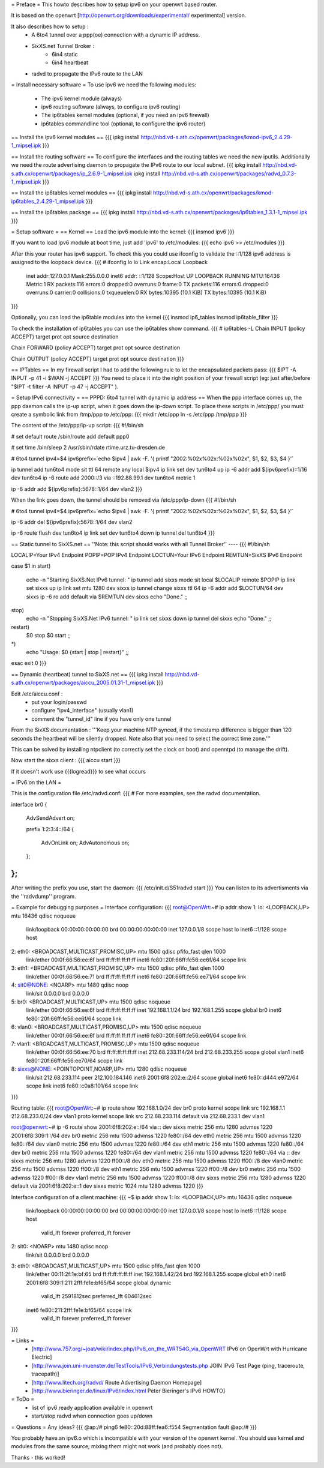 = Preface =
This howto describes how to setup ipv6 on your openwrt based router. 

It is based on the openwrt [http://openwrt.org/downloads/experimental/ experimental] version. 

It also describes how to setup :
 * A 6to4 tunnel over a ppp(oe) connection with a dynamic IP address. 
 * SixXS.net Tunnel Broker :
    * 6in4 static
    * 6in4 heartbeat
 * radvd to propagate the IPv6 route to the LAN

= Install necessary software =
To use ipv6 we need the following modules:
 * The ipv6 kernel module (always)
 * ipv6 routing software (always, to configure ipv6 routing)
 * The ip6tables kernel modules (optional, if you need an ipv6 firewall)
 * ip6tables commandline tool (optional, to configure the ipv6 router)

== Install the ipv6 kernel modules ==
{{{
ipkg install http://nbd.vd-s.ath.cx/openwrt/packages/kmod-ipv6_2.4.29-1_mipsel.ipk
}}}

== Install the routing software ==
To configure the interfaces and the routing tables we need the new iputils. Additionally we need the route advertising daemon to propagate the IPv6 route to our local subnet.
{{{
ipkg install http://nbd.vd-s.ath.cx/openwrt/packages/ip_2.6.9-1_mipsel.ipk
ipkg install http://nbd.vd-s.ath.cx/openwrt/packages/radvd_0.7.3-1_mipsel.ipk
}}}

== Install the ip6tables kernel modules ==
{{{
ipkg install http://nbd.vd-s.ath.cx/openwrt/packages/kmod-ip6tables_2.4.29-1_mipsel.ipk
}}}

== Install the ip6tables package ==
{{{
ipkg install http://nbd.vd-s.ath.cx/openwrt/packages/ip6tables_1.3.1-1_mipsel.ipk
}}}

= Setup software =
== Kernel ==
Load the ipv6 module into the kernel:
{{{
insmod ipv6
}}}

If you want to load ipv6 module at boot time, just add 'ipv6' to /etc/modules:
{{{
echo ipv6 >> /etc/modules
}}}

After this your router has ipv6 support. To check this you could use ifconfig to validate the ::1/128 ipv6 address is assigned to the loopback device.
{{{
# ifconfig lo 
lo        Link encap:Local Loopback  
          inet addr:127.0.0.1  Mask:255.0.0.0
          inet6 addr: ::1/128 Scope:Host
          UP LOOPBACK RUNNING  MTU:16436  Metric:1
          RX packets:116 errors:0 dropped:0 overruns:0 frame:0
          TX packets:116 errors:0 dropped:0 overruns:0 carrier:0
          collisions:0 txqueuelen:0 
          RX bytes:10395 (10.1 KiB)  TX bytes:10395 (10.1 KiB)
}}}


Optionally, you can load the ip6table modules into the kernel
{{{
insmod ip6_tables
insmod ip6table_filter
}}}

To check the installation of ip6tables you can use the ip6tables show command.
{{{
# ip6tables -L
Chain INPUT (policy ACCEPT)
target     prot opt source               destination         

Chain FORWARD (policy ACCEPT)
target     prot opt source               destination         

Chain OUTPUT (policy ACCEPT)
target     prot opt source               destination
}}}

== IPTables ==
In my firewall script I had to add the following rule to let the encapsulated
packets pass:
{{{
$IPT -A INPUT -p 41 -i $WAN -j ACCEPT
}}}
You need to place it into the right position of your firewall script (eg: just after/before "$IPT -t filter -A INPUT -p 47 -j ACCEPT" ).

= Setup IPv6 connectivity =
== PPPD: 6to4 tunnel with dynamic ip address ==
When the ppp interface comes up, the ppp daemon calls the ip-up script, when it goes down the ip-down script. To place these scripts in /etc/ppp/ you must create a symbolic link from /tmp/ppp to /etc/ppp:
{{{
mkdir /etc/ppp
ln -s /etc/ppp /tmp/ppp
}}}

The content of the /etc/ppp/ip-up script:
{{{
#!/bin/sh

# set default route
/sbin/route add default ppp0

# set time
/bin/sleep 2
/usr/sbin/rdate rtime.urz.tu-dresden.de

# 6to4 tunnel
ipv4=$4
ipv6prefix=`echo $ipv4 | awk -F. '{ printf "2002:%02x%02x:%02x%02x", $1, $2, $3, $4 }'`

ip tunnel add tun6to4 mode sit ttl 64 remote any local $ipv4
ip link set dev tun6to4 up
ip -6 addr add ${ipv6prefix}::1/16 dev tun6to4
ip -6 route add 2000::/3 via ::192.88.99.1 dev tun6to4 metric 1

ip -6 addr add ${ipv6prefix}:5678::1/64 dev vlan2
}}}

When the link goes down, the tunnel should be removed via /etc/ppp/ip-down
{{{
#!/bin/sh

# 6to4 tunnel
ipv4=$4
ipv6prefix=`echo $ipv4 | awk -F. '{ printf "2002:%02x%02x:%02x%02x", $1, $2, $3, $4 }'`

ip -6 addr del ${ipv6prefix}:5678::1/64 dev vlan2

ip -6 route flush dev tun6to4
ip link set dev tun6to4 down
ip tunnel del tun6to4
}}}

== Static tunnel to SixXS.net ==
''Note: this script should works with all Tunnel Broker''
----
{{{
#!/bin/sh

LOCALIP=Your IPv4 Endpoint
POPIP=POP IPv4 Endpoint
LOCTUN=Your IPv6 Endpoint
REMTUN=SixXS IPv6 Endpoint

case $1 in
start)
	echo -n "Starting SixXS.Net IPv6 tunnel: "
	ip tunnel add sixxs mode sit local $LOCALIP remote $POPIP
	ip link set sixxs up
	ip link set mtu 1280 dev sixxs
	ip tunnel change sixxs ttl 64
	ip -6 addr add $LOCTUN/64 dev sixxs
	ip -6 ro add default via $REMTUN dev sixxs
	echo "Done."
	;;
stop)
	echo -n "Stopping SixXS.Net IPv6 tunnel: "
	ip link set sixxs down
	ip tunnel del sixxs
	echo "Done."
	;;
restart)
	$0 stop
	$0 start
	;;
*)
	echo "Usage: $0 {start | stop | restart}"
	;;
esac
exit 0
}}}

== Dynamic (heartbeat) tunnel to SixXS.net ==
{{{
ipkg install http://nbd.vd-s.ath.cx/openwrt/packages/aiccu_2005.01.31-1_mipsel.ipk
}}}

Edit /etc/aiccu.conf :
 * put your login/passwd
 * configure "ipv4_interface" (usually vlan1)
 * comment the "tunnel_id" line if you have only one tunnel

From the SixXS documentation :
'''Keep your machine NTP synced, if the timestamp difference is bigger than 120
seconds the heartbeat will be silently dropped. Note also that you need to select
the correct time zone.'''

This can be solved by installing ntpclient (to correctly set the clock on boot) and openntpd (to manage the drift).

Now start the sixxs client :
{{{
aiccu start
}}}

If it doesn't work use {{{logread}}} to see what occurs


= IPv6 on the LAN =

This is the configuration file /etc/radvd.conf:
{{{
# For more examples, see the radvd documentation.

interface br0
{
        AdvSendAdvert on;

        prefix 1:2:3:4::/64
        {
                AdvOnLink on;
                AdvAutonomous on;
        };

};
}}}
After writing the prefix you use, start the daemon:
{{{
/etc/init.d/S51radvd start
}}}
You can listen to its advertisments via the ''radvdump'' program.



= Example for debugging purposes =
Interface configuration:
{{{
root@OpenWrt:~# ip addr show
1: lo: <LOOPBACK,UP> mtu 16436 qdisc noqueue
    link/loopback 00:00:00:00:00:00 brd 00:00:00:00:00:00
    inet 127.0.0.1/8 scope host lo
    inet6 ::1/128 scope host
2: eth0: <BROADCAST,MULTICAST,PROMISC,UP> mtu 1500 qdisc pfifo_fast qlen 1000
    link/ether 00:0f:66:56:ee:6f brd ff:ff:ff:ff:ff:ff
    inet6 fe80::20f:66ff:fe56:ee6f/64 scope link
3: eth1: <BROADCAST,MULTICAST,PROMISC,UP> mtu 1500 qdisc pfifo_fast qlen 1000
    link/ether 00:0f:66:56:ee:71 brd ff:ff:ff:ff:ff:ff
    inet6 fe80::20f:66ff:fe56:ee71/64 scope link
4: sit0@NONE: <NOARP> mtu 1480 qdisc noop
    link/sit 0.0.0.0 brd 0.0.0.0
5: br0: <BROADCAST,MULTICAST,UP> mtu 1500 qdisc noqueue
    link/ether 00:0f:66:56:ee:6f brd ff:ff:ff:ff:ff:ff
    inet 192.168.1.1/24 brd 192.168.1.255 scope global br0
    inet6 fe80::20f:66ff:fe56:ee6f/64 scope link
6: vlan0: <BROADCAST,MULTICAST,PROMISC,UP> mtu 1500 qdisc noqueue
    link/ether 00:0f:66:56:ee:6f brd ff:ff:ff:ff:ff:ff
    inet6 fe80::20f:66ff:fe56:ee6f/64 scope link
7: vlan1: <BROADCAST,MULTICAST,PROMISC,UP> mtu 1500 qdisc noqueue
    link/ether 00:0f:66:56:ee:70 brd ff:ff:ff:ff:ff:ff
    inet 212.68.233.114/24 brd 212.68.233.255 scope global vlan1
    inet6 fe80::20f:66ff:fe56:ee70/64 scope link
8: sixxs@NONE: <POINTOPOINT,NOARP,UP> mtu 1280 qdisc noqueue
    link/sit 212.68.233.114 peer 212.100.184.146
    inet6 2001:6f8:202:e::2/64 scope global
    inet6 fe80::d444:e972/64 scope link
    inet6 fe80::c0a8:101/64 scope link
}}}

Routing table:
{{{
root@OpenWrt:~# ip route show
192.168.1.0/24 dev br0  proto kernel  scope link  src 192.168.1.1
212.68.233.0/24 dev vlan1  proto kernel  scope link  src 212.68.233.114
default via 212.68.233.1 dev vlan1

root@openwrt:~# ip -6 route show
2001:6f8:202:e::/64 via :: dev sixxs  metric 256  mtu 1280 advmss 1220
2001:6f8:309:1::/64 dev br0  metric 256  mtu 1500 advmss 1220
fe80::/64 dev eth0  metric 256  mtu 1500 advmss 1220
fe80::/64 dev vlan0  metric 256  mtu 1500 advmss 1220
fe80::/64 dev eth1  metric 256  mtu 1500 advmss 1220
fe80::/64 dev br0  metric 256  mtu 1500 advmss 1220
fe80::/64 dev vlan1  metric 256  mtu 1500 advmss 1220
fe80::/64 via :: dev sixxs  metric 256  mtu 1280 advmss 1220
ff00::/8 dev eth0  metric 256  mtu 1500 advmss 1220
ff00::/8 dev vlan0  metric 256  mtu 1500 advmss 1220
ff00::/8 dev eth1  metric 256  mtu 1500 advmss 1220
ff00::/8 dev br0  metric 256  mtu 1500 advmss 1220
ff00::/8 dev vlan1  metric 256  mtu 1500 advmss 1220
ff00::/8 dev sixxs  metric 256  mtu 1280 advmss 1220
default via 2001:6f8:202:e::1 dev sixxs  metric 1024  mtu 1280 advmss 1220
}}}

Interface configuration of a client machine:
{{{
~$ ip addr show
1: lo: <LOOPBACK,UP> mtu 16436 qdisc noqueue
    link/loopback 00:00:00:00:00:00 brd 00:00:00:00:00:00
    inet 127.0.0.1/8 scope host lo
    inet6 ::1/128 scope host
       valid_lft forever preferred_lft forever
2: sit0: <NOARP> mtu 1480 qdisc noop
    link/sit 0.0.0.0 brd 0.0.0.0
3: eth0: <BROADCAST,MULTICAST,UP> mtu 1500 qdisc pfifo_fast qlen 1000
    link/ether 00:11:2f:1e:bf:65 brd ff:ff:ff:ff:ff:ff
    inet 192.168.1.42/24 brd 192.168.1.255 scope global eth0
    inet6 2001:6f8:309:1:211:2fff:fe1e:bf65/64 scope global dynamic
       valid_lft 2591812sec preferred_lft 604612sec
    inet6 fe80::211:2fff:fe1e:bf65/64 scope link
       valid_lft forever preferred_lft forever
}}}

= Links =
 * [http://www.757.org/~joat/wiki/index.php/IPv6_on_the_WRT54G_via_OpenWRT IPv6 on OpenWrt with Hurricane Electric]
 * [http://www.join.uni-muenster.de/TestTools/IPv6_Verbindungstests.php JOIN IPv6 Test Page (ping, traceroute, tracepath)]
 * [http://www.litech.org/radvd/ Route Advertising Daemon Homepage]
 * [http://www.bieringer.de/linux/IPv6/index.html Peter Bieringer's IPv6 HOWTO]

= ToDo =
 * list of ipv6 ready application available in openwrt
 * start/stop radvd when connection goes up/down

= Questions =
Any ideas?
{{{
@ap:/# ping6 fe80::20d:88ff:fea6:f554
Segmentation fault
@ap:/#
}}}

You probably have an ipv6.o which is incompatible with your version of the openwrt kernel. You should use kernel and modules from the same source; mixing them might not work (and probably does not).

Thanks - this worked!
